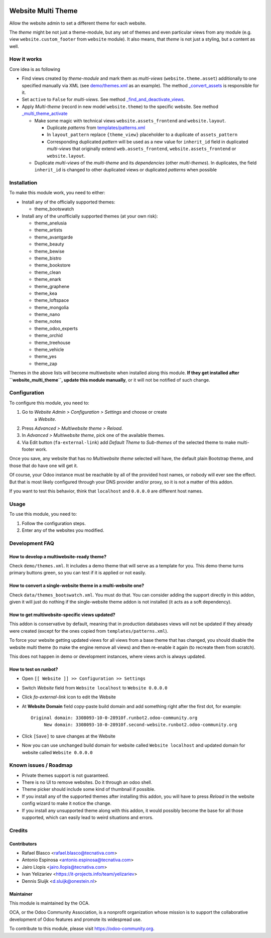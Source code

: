 .. image:: https://img.shields.io/badge/licence-LGPL--3-blue.svg
   :target: http://www.gnu.org/licenses/lgpl-3.0-standalone.html
   :alt: License: LGPL-3

===================
Website Multi Theme
===================

Allow the website admin to set a different theme for each website.

The *theme* might be not just a theme-module, but any set of themes and even
particular views from any module (e.g. view ``website.custom_footer`` from
``website`` module). It also means, that *theme* is not just a styling, but
a content as well.

How it works
============

Core idea is as following

* Find views created by *theme-module* and mark them as *multi-views* (``website.theme.asset``) additionally to one specified manually via XML (see `demo/themes.xml <demo/themes.xml>`_ as an example). The method `_convert_assets <models/website_theme.py>`_ is responsible for it.

* Set ``active`` to ``False`` for *multi-views*. See method `_find_and_deactivate_views <models/website_theme.py>`_.

* Apply *Multi-theme* (record in new model ``website.theme``) to the specific
  website. See method `_multi_theme_activate <models/website.py>`_

  * Make some magic with technical views ``website.assets_frontend`` and ``website.layout``.

    * Duplicate *patterns* from `templates/patterns.xml <templates/patterns.xml>`_
    * In ``layout_pattern`` replace ``{theme_view}`` placeholder to a duplicate
      of ``assets_pattern``
    * Corresponding duplicated *pattern* will be used as a new value for
      ``inherit_id`` field in duplicated *multi-views* that originally extend
      ``web.assets_frontend``, ``website.assets_frontend`` or
      ``website.layout``.

  * Duplicate *multi-views* of the *multi-theme* and its *dependencies* (other
    *multi-themes*). In duplicates, the field ``inherit_id`` is changed to other
    duplicated views or duplicated *patterns* when possible

Installation
============

To make this module work, you need to either:

* Install any of the officially supported themes:

  * theme_bootswatch

* Install any of the unofficially supported themes (at your own risk):

  * theme_anelusia
  * theme_artists
  * theme_avantgarde
  * theme_beauty
  * theme_bewise
  * theme_bistro
  * theme_bookstore
  * theme_clean
  * theme_enark
  * theme_graphene
  * theme_kea
  * theme_loftspace
  * theme_mongolia
  * theme_nano
  * theme_notes
  * theme_odoo_experts
  * theme_orchid
  * theme_treehouse
  * theme_vehicle
  * theme_yes
  * theme_zap

Themes in the above lists will become multiwebsite when installed along this
module. **If they get installed after ``website_multi_theme``, update this
module manually**, or it will not be notified of such change.

Configuration
=============

To configure this module, you need to:

#. Go to *Website Admin > Configuration > Settings* and choose or create
    a *Website*.
#. Press *Advanced > Multiwebsite theme > Reload*.
#. In *Advanced > Multiwebsite theme*, pick one of the available themes.
#. Via Edit button (``fa-external-link``) add *Default Theme* to *Sub-themes* of
   the selected theme to make multi-footer work.

Once you save, any website that has no *Multiwebsite theme* selected will have,
the default plain Bootstrap theme, and those that do have one will get it.

Of course, your Odoo instance must be reachable by all of the provided host
names, or nobody will ever see the effect. But that is most likely configured
through your DNS provider and/or proxy, so it is not a matter of this addon.

If you want to test this behavior, think that ``localhost`` and ``0.0.0.0``
are different host names.

Usage
=====

To use this module, you need to:

#. Follow the configuration steps.
#. Enter any of the websites you modified.

.. image:: https://odoo-community.org/website/image/ir.attachment/5784_f2813bd/datas
   :alt: Try me on Runbot
   :target: https://runbot.odoo-community.org/runbot/186/10.0

Development FAQ
===============

How to develop a multiwebsite-ready theme?
------------------------------------------

Check ``demo/themes.xml``. It includes a demo theme that will serve as a
template for you. This demo theme turns primary buttons green, so you can test
if it is applied or not easily.

How to convert a single-website theme in a multi-website one?
-------------------------------------------------------------

Check ``data/themes_bootswatch.xml``. You must do that. You can consider adding
the support directly in this addon, given it will just do nothing if the
single-website theme addon is not installed (it acts as a soft dependency).

How to get multiwebsite-specific views updated?
-----------------------------------------------

This addon is conservative by default, meaning that in production databases
views will not be updated if they already were created (except for the ones
copied from ``templates/patterns.xml``).

To force your website getting updated views for all views from a base theme
that has changed, you should disable the website multi theme (to make the
engine remove all views) and then re-enable it again (to recreate them from
scratch).

This does not happen in demo or development instances, where views arch is
always updated.

How to test on runbot?
----------------------

* Open ``[[ Website ]] >> Configuration >> Settings``
* Switch *Website* field from ``Website localhost`` to ``Website 0.0.0.0``
* Click *fa-external-link* icon to edit the Website
* At **Website Domain** field copy-paste build domain and add something right after the first dot, for example::

      Original domain: 3308093-10-0-28910f.runbot2.odoo-community.org
           New domain: 3308093-10-0-28910f.second-website.runbot2.odoo-community.org

* Click ``[Save]`` to save changes at the Website
* Now you can use unchanged build domain for website called ``Website localhost`` and updated domain for website called ``Website 0.0.0.0``

Known issues / Roadmap
======================

* Private themes support is not guaranteed.
* There is no UI to remove websites. Do it through an odoo shell.
* Theme picker should include some kind of thumbnail if possible.
* If you install any of the supported themes after installing this addon, you
  will have to press *Reload* in the website config wizard to make it notice
  the change.
* If you install any unsupported theme along with this addon, it would possibly
  become the base for all those supported, which can easily lead to weird
  situations and errors.

Credits
=======

Contributors
------------

* Rafael Blasco <rafael.blasco@tecnativa.com>
* Antonio Espinosa <antonio.espinosa@tecnativa.com>
* Jairo Llopis <jairo.llopis@tecnativa.com>
* Ivan Yelizariev <https://it-projects.info/team/yelizariev>
* Dennis Sluijk <d.sluijk@onestein.nl>

Maintainer
----------

.. image:: https://odoo-community.org/logo.png
   :alt: Odoo Community Association
   :target: https://odoo-community.org

This module is maintained by the OCA.

OCA, or the Odoo Community Association, is a nonprofit organization whose
mission is to support the collaborative development of Odoo features and
promote its widespread use.

To contribute to this module, please visit https://odoo-community.org.

